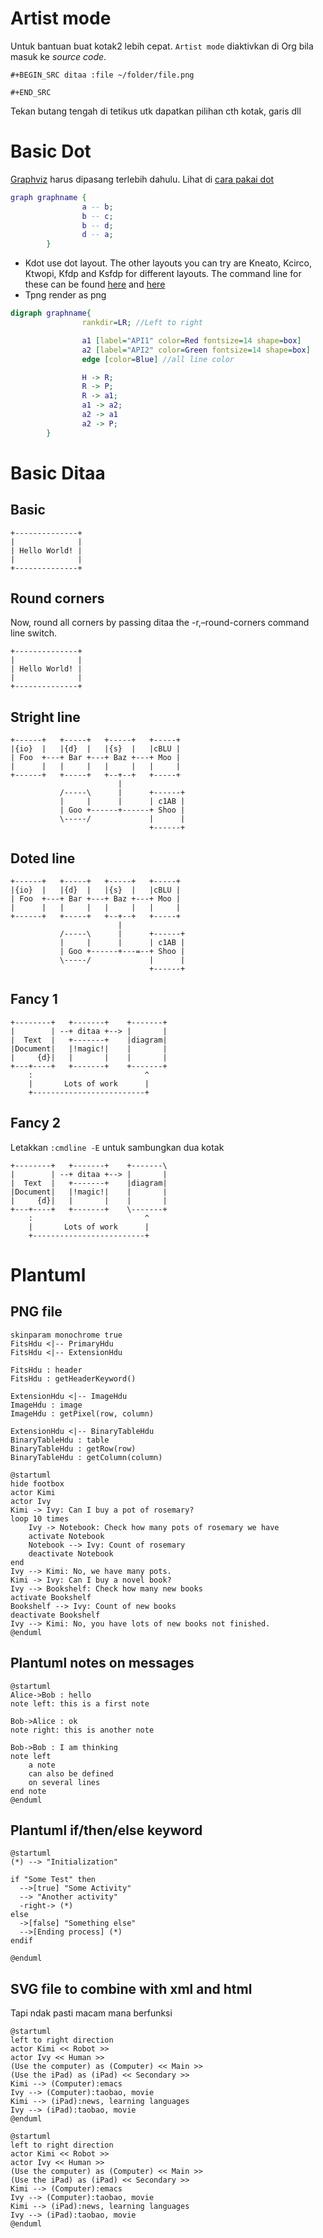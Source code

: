 
* Artist mode
Untuk bantuan buat kotak2 lebih cepat. =Artist mode= diaktivkan di Org bila masuk ke /source code/.

#+BEGIN_EXAMPLE
#+BEGIN_SRC ditaa :file ~/folder/file.png

#+END_SRC
#+END_EXAMPLE

Tekan butang tengah di tetikus utk dapatkan pilihan cth kotak, garis dll

* Basic Dot
[[https://www.howtoinstall.co/en/ubuntu/xenial/graphviz][Graphviz]] harus dipasang terlebih dahulu. Lihat di [[http://www.tonyballantyne.com/graphs.html#sec-2-1][cara pakai dot]]
#+begin_src dot :file ~/Test/example1.png :cmdline -Kdot -Tpng
graph graphname {
                a -- b;
                b -- c;
                b -- d;
                d -- a;
        }
#+end_src

#+RESULTS:
[[file:~/Test/example1.png]]

- Kdot use dot layout. The other layouts you can try are Kneato, Kcirco, Ktwopi, Kfdp
  and Ksfdp for different layouts. The command line for these can be found [[http://svitsrv25.epfl.ch/R-doc/library/Rgraphviz/html/GraphvizLayouts.html][here]] and [[http://graphviz.org/content/command-line-invocation][here]]
- Tpng render as png


#+begin_src dot :file ~/Test/api2.png
  digraph graphname{
                  rankdir=LR; //Left to right

                  a1 [label="API1" color=Red fontsize=14 shape=box]
                  a2 [label="API2" color=Green fontsize=14 shape=box]
                  edge [color=Blue] //all line color

                  H -> R;
                  R -> P;
                  R -> a1;
                  a1 -> a2;
                  a2 -> a1
                  a2 -> P;
          }

#+end_src

#+RESULTS:
[[file:~/Test/api2.png]]


* Basic Ditaa

** Basic
#+BEGIN_SRC ditaa :file ~/Test/hello-world.png
+--------------+
|              |
| Hello World! |
|              |
+--------------+
#+END_SRC

#+RESULTS:
[[file:~/Test/hello-world.png]]

** Round corners
Now, round all corners by passing ditaa the -r,--round-corners command line switch.

#+BEGIN_SRC ditaa :file ~/Test/hello-world-round.png :cmdline -r
+--------------+
|              |
| Hello World! |
|              |
+--------------+
#+END_SRC

#+RESULTS:
[[file:~/Test/hello-world-round.png]]

** Stright line
#+begin_src ditaa :file ~/Test/ditaa-seqboxes-line.png
+------+   +-----+   +-----+   +-----+
|{io}  |   |{d}  |   |{s}  |   |cBLU |
| Foo  +---+ Bar +---+ Baz +---+ Moo |
|      |   |     |   |     |   |     |
+------+   +-----+   +--+--+   +-----+
                        |
           /-----\      |      +------+
           |     |      |      | c1AB |
           | Goo +------+------+ Shoo |
           \-----/             |      |
                               +------+
#+end_src

#+RESULTS:
[[file:~/Test/ditaa-seqboxes-line.png]]

** Doted line
#+begin_src ditaa :file ~/Test/ditaa-seqboxes-dot2.png
+------+   +-----+   +-----+   +-----+
|{io}  |   |{d}  |   |{s}  |   |cBLU |
| Foo  +---+ Bar +---+ Baz +---+ Moo |
|      |   |     |   |     |   |     |
+------+   +-----+   +--+--+   +-----+
                        |
           /-----\      |      +------+
           |     |      |      | c1AB |
           | Goo +------+---=--+ Shoo |
           \-----/             |      |
                               +------+
#+end_src

#+RESULTS:
[[file:~/Test/ditaa-seqboxes-dot2.png]]

** Fancy 1
#+begin_src ditaa :file ~/Test/fancy-ditaa.png
      +--------+   +-------+    +-------+
      |        | --+ ditaa +--> |       |
      |  Text  |   +-------+    |diagram|
      |Document|   |!magic!|    |       |
      |     {d}|   |       |    |       |
      +---+----+   +-------+    +-------+
          :                         ^
          |       Lots of work      |
          +-------------------------+
#+end_src

#+RESULTS:
[[file:~/Test/fancy-ditaa.png]]

** Fancy 2
Letakkan =:cmdline -E= untuk sambungkan dua kotak
#+begin_src ditaa :file ~/Test/fancy-ditaa2.png :cmdline -E
      +--------+   +-------+    +-------\
      |        | --+ ditaa +--> |       |
      |  Text  |   +-------+    |diagram|
      |Document|   |!magic!|    |       |
      |     {d}|   |       |    |       |
      +---+----+   +-------+    \-------+
          :                         ^
          |       Lots of work      |
          +-------------------------+
#+end_src

#+RESULTS:
[[file:~/Test/fancy-ditaa2.png]]

* Plantuml

** PNG file
#+begin_src plantuml :file ~/Test/class_diagram.png
skinparam monochrome true
FitsHdu <|-- PrimaryHdu
FitsHdu <|-- ExtensionHdu

FitsHdu : header
FitsHdu : getHeaderKeyword()

ExtensionHdu <|-- ImageHdu
ImageHdu : image
ImageHdu : getPixel(row, column)

ExtensionHdu <|-- BinaryTableHdu
BinaryTableHdu : table
BinaryTableHdu : getRow(row)
BinaryTableHdu : getColumn(column)
#+end_src

#+RESULTS:
[[file:~/Test/class_diagram.png]]


#+begin_src plantuml :file ~/Test/plantuml01.png
  @startuml
  hide footbox
  actor Kimi
  actor Ivy
  Kimi -> Ivy: Can I buy a pot of rosemary?
  loop 10 times
      Ivy -> Notebook: Check how many pots of rosemary we have
      activate Notebook
      Notebook --> Ivy: Count of rosemary
      deactivate Notebook
  end
  Ivy --> Kimi: No, we have many pots.
  Kimi -> Ivy: Can I buy a novel book?
  Ivy --> Bookshelf: Check how many new books
  activate Bookshelf
  Bookshelf --> Ivy: Count of new books
  deactivate Bookshelf
  Ivy --> Kimi: No, you have lots of new books not finished.
  @enduml
#+end_src

#+RESULTS:
[[file:~/Test/plantuml01.png]]
** Plantuml notes on messages

#+BEGIN_SRC plantuml :file ~/Test/plantuml03.png
@startuml
Alice->Bob : hello
note left: this is a first note

Bob->Alice : ok
note right: this is another note

Bob->Bob : I am thinking
note left
	a note
	can also be defined
	on several lines
end note
@enduml
#+END_SRC

#+RESULTS:
[[file:~/Test/plantuml03.png]]
** Plantuml if/then/else keyword

#+BEGIN_SRC plantuml :file ~/Test/plantuml04.png
@startuml
(*) --> "Initialization"

if "Some Test" then
  -->[true] "Some Activity"
  --> "Another activity"
  -right-> (*)
else
  ->[false] "Something else"
  -->[Ending process] (*)
endif

@enduml
#+END_SRC

#+RESULTS:
[[file:~/Test/plantuml04.png]]

** SVG file to combine with xml and html
Tapi ndak pasti macam mana berfunksi

#+begin_src plantuml :file ~/Test/plantuml02.svg
  @startuml
  left to right direction
  actor Kimi << Robot >>
  actor Ivy << Human >>
  (Use the computer) as (Computer) << Main >>
  (Use the iPad) as (iPad) << Secondary >>
  Kimi --> (Computer):emacs
  Ivy --> (Computer):taobao, movie
  Kimi --> (iPad):news, learning languages
  Ivy --> (iPad):taobao, movie
  @enduml
#+end_src

#+RESULTS:
#+BEGIN_HTML
<div style="text-align: center;">
<?xml version="1.0" encoding="UTF-8" standalone="yes"?><svg xmlns="http://www.w3.org/2000/svg" xmlns:xlink="http://www.w3.org/1999/xlink" height="250px" style="width:470px;height:250px;" version="1.1" viewBox="0 0 470 250" width="470px"><defs><filter height="300%" id="f1" width="300%" x="-1" y="-1"><feGaussianBlur result="blurOut" stdDeviation="2.0"/><feColorMatrix in="blurOut" result="blurOut2" type="matrix" values="0 0 0 0 0 0 0 0 0 0 0 0 0 0 0 0 0 0 .4 0"/><feOffset dx="4.0" dy="4.0" in="blurOut2" result="blurOut3"/><feBlend in="SourceGraphic" in2="blurOut3" mode="normal"/></filter></defs><g><ellipse cx="40" cy="34.2969" fill="#FEFECE" filter="url(#f1)" rx="8" ry="8" style="stroke: #A80036; stroke-width: 2.0;"/><path d="M40,42.2969 L40,69.2969 M27,50.2969 L53,50.2969 M40,69.2969 L27,84.2969 M40,69.2969 L53,84.2969 " fill="#FEFECE" filter="url(#f1)" style="stroke: #A80036; stroke-width: 2.0;"/><text fill="#000000" font-family="sans-serif" font-size="14" lengthAdjust="spacingAndGlyphs" textLength="28" x="26" y="104.292">Kimi</text><text fill="#000000" font-family="sans-serif" font-size="14" font-style="italic" lengthAdjust="spacingAndGlyphs" textLength="60" x="10" y="20.9951">«Robot»</text><ellipse cx="40" cy="179.2969" fill="#FEFECE" filter="url(#f1)" rx="8" ry="8" style="stroke: #A80036; stroke-width: 2.0;"/><path d="M40,187.2969 L40,214.2969 M27,195.2969 L53,195.2969 M40,214.2969 L27,229.2969 M40,214.2969 L53,229.2969 " fill="#FEFECE" filter="url(#f1)" style="stroke: #A80036; stroke-width: 2.0;"/><text fill="#000000" font-family="sans-serif" font-size="14" lengthAdjust="spacingAndGlyphs" textLength="17" x="31.5" y="249.292">Ivy</text><text fill="#000000" font-family="sans-serif" font-size="14" font-style="italic" lengthAdjust="spacingAndGlyphs" textLength="68" x="6" y="165.9951">«Human»</text><ellipse cx="381.1501" cy="70.7688" fill="#FEFECE" filter="url(#f1)" rx="82.6501" ry="23.7688" style="stroke: #A80036; stroke-width: 1.5;"/><text fill="#000000" font-family="sans-serif" font-size="14" font-style="italic" lengthAdjust="spacingAndGlyphs" textLength="50" x="356.1501" y="63.8464">«Main»</text><text fill="#000000" font-family="sans-serif" font-size="14" lengthAdjust="spacingAndGlyphs" textLength="125" x="318.6501" y="80.1433">Use the computer</text><ellipse cx="381.1997" cy="200.2447" fill="#FEFECE" filter="url(#f1)" rx="67.1997" ry="25.7447" style="stroke: #A80036; stroke-width: 1.5;"/><text fill="#000000" font-family="sans-serif" font-size="14" font-style="italic" lengthAdjust="spacingAndGlyphs" textLength="92" x="335.1997" y="197.1755">«Secondary»</text><text fill="#000000" font-family="sans-serif" font-size="14" lengthAdjust="spacingAndGlyphs" textLength="87" x="337.6997" y="213.4724">Use the iPad</text><path d="M70.1964,59.12 C119.366,61.005 220.503,64.884 293.879,67.697 " fill="none" style="stroke: #A80036; stroke-width: 1.0;"/><polygon fill="#A80036" points="299.113,67.898,290.274,63.5538,294.1167,67.7051,289.9654,71.5478,299.113,67.898" style="stroke: #A80036; stroke-width: 1.0;"/><text fill="#000000" font-family="sans-serif" font-size="13" lengthAdjust="spacingAndGlyphs" textLength="43" x="164" y="56.0669">emacs</text><path d="M74.1941,203.2966 C119.916,202.4979 203.89,196.6318 268,167 C302.941,150.85 335.461,120.571 356.358,98.322 " fill="none" style="stroke: #A80036; stroke-width: 1.0;"/><polygon fill="#A80036" points="359.866,94.545,350.809,98.4143,356.4621,98.2074,356.6689,103.8605,359.866,94.545" style="stroke: #A80036; stroke-width: 1.0;"/><text fill="#000000" font-family="sans-serif" font-size="13" lengthAdjust="spacingAndGlyphs" textLength="92" x="139.5" y="162.0669">taobao, movie</text><path d="M70.2546,75.224 C80.6996,80.986 92.6849,87.166 104,92 C174.442,122.093 196.993,116.265 268,145 C291.336,154.4434 316.565,166.647 337.16,177.1588 " fill="none" style="stroke: #A80036; stroke-width: 1.0;"/><polygon fill="#A80036" points="341.75,179.5128,335.5667,171.8469,337.3008,177.2314,331.9164,178.9655,341.75,179.5128" style="stroke: #A80036; stroke-width: 1.0;"/><text fill="#000000" font-family="sans-serif" font-size="13" lengthAdjust="spacingAndGlyphs" textLength="161" x="105" y="87.0669">news, learning languages</text><path d="M74.125,216.9012 C83.6036,220.2342 94.0627,223.3148 104,225 C175.863,237.1866 195.55,232.9876 268,225 C285.318,223.0906 303.875,219.5683 320.802,215.7579 " fill="none" style="stroke: #A80036; stroke-width: 1.0;"/><polygon fill="#A80036" points="326,214.5675,316.3344,212.6767,321.1261,215.6832,318.1195,220.475,326,214.5675" style="stroke: #A80036; stroke-width: 1.0;"/><text fill="#000000" font-family="sans-serif" font-size="13" lengthAdjust="spacingAndGlyphs" textLength="92" x="139.5" y="220.0669">taobao, movie</text></g></svg>
</div>
#+END_HTML


#+begin_src plantuml :file ~/Test/plantuml02.png
  @startuml
  left to right direction
  actor Kimi << Robot >>
  actor Ivy << Human >>
  (Use the computer) as (Computer) << Main >>
  (Use the iPad) as (iPad) << Secondary >>
  Kimi --> (Computer):emacs
  Ivy --> (Computer):taobao, movie
  Kimi --> (iPad):news, learning languages
  Ivy --> (iPad):taobao, movie
  @enduml
#+end_src

#+RESULTS:
[[file:~/Test/plantuml02.png]]
